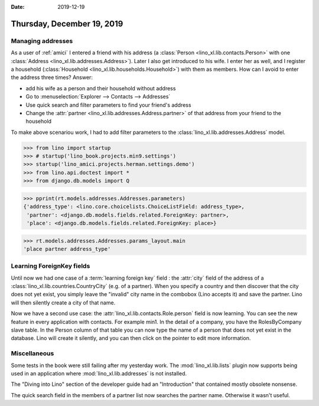:date: 2019-12-19

===========================
Thursday, December 19, 2019
===========================


Managing addresses
==================

As a user of :ref:`amici` I entered a friend with his address (a :class:`Person
<lino_xl.lib.contacts.Person>` with one :class:`Address
<lino_xl.lib.addresses.Address>`).  Later I also get introduced to his wife.  I
enter her as well, and I register a household (:class:`Household
<lino_xl.lib.households.Household>`) with them as members.  How can I avoid to
enter the address three times?  Answer:

- add his wife as a person and their household without address
- Go to :menuselection:`Explorer --> Contacts --> Addresses`
- Use quick search and filter parameters to find your friend's address
- Change the :attr:`partner <lino_xl.lib.addresses.Address.partner>` of that address from your friend to the household

To make above scenariou work, I had to add filter parameters to the
:class:`lino_xl.lib.addresses.Address` model.

>>> from lino import startup
>>> # startup('lino_book.projects.min9.settings')
>>> startup('lino_amici.projects.herman.settings.demo')
>>> from lino.api.doctest import *
>>> from django.db.models import Q

>>> pprint(rt.models.addresses.Addresses.parameters)
{'address_type': <lino.core.choicelists.ChoiceListField: address_type>,
 'partner': <django.db.models.fields.related.ForeignKey: partner>,
 'place': <django.db.models.fields.related.ForeignKey: place>}

>>> rt.models.addresses.Addresses.params_layout.main
'place partner address_type'


Learning ForeignKey fields
==========================

Until now we had one case of a :term:`learning foreign key` field : the
:attr:`city` field of the address of a
:class:`lino_xl.lib.countries.CountryCity` (e.g. of a partner). When you specify
a country and then discover that the city does not yet exist, you simply leave
the "invalid" city name in the combobox (Lino accepts it) and save the partner.
Lino will then silently create a city of that name.

Now we have a second use case: the :attr:`lino_xl.lib.contacts.Role.person`
field is now learning.  You can see the new feature in every application with
contacts.  For example min1. In the detail of a company, you have the
RolesByCompany slave table. In the Person column of that table you can now type
the name of a person that does not yet exist in the database.  Lino will create
it silently, and you can then click on the pointer to edit more information.


Miscellaneous
=============

Some tests in the book were still failing after my yesterday work. The
:mod:`lino_xl.lib.lists` plugin now supports being used in an application where
:mod:`lino_xl.lib.addresses` is not installed.

The "Diving into Lino" section of the developer guide had an "Introduction" that
contained mostly obsolete nonsense.

The quick search field in the members of a partner list now searches the partner
name. Otherwise it wasn't useful.
